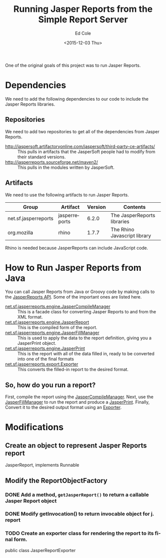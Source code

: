 #+TITLE: Running Jasper Reports from the Simple Report Server
#+DATE: <2015-12-03 Thu>
#+AUTHOR: Ed Cole
#+OPTIONS: ':nil *:t -:t ::t <:t H:3 \n:nil ^:{} arch:headline
#+OPTIONS: author:t c:nil creator:comment d:(not "LOGBOOK") date:t
#+OPTIONS: e:t email:nil f:t inline:t num:nil p:nil pri:nil stat:t
#+OPTIONS: tags:t tasks:t tex:t timestamp:t toc:nil todo:t |:t
#+CREATOR: Emacs 24.2.1 (Org mode 8.2.10)
#+DESCRIPTION:
#+EXCLUDE_TAGS: noexport
#+KEYWORDS:
#+LANGUAGE: en
#+SELECT_TAGS: export
#+OPTIONS: html-link-use-abs-url:nil html-postamble:nil
#+OPTIONS: html-preamble:nil html-scripts:t html-style:t
#+OPTIONS: html5-fancy:nil tex:t
#+CREATOR: <a href="http://www.gnu.org/software/emacs/">Emacs</a> 24.2.1 (<a href="http://orgmode.org">Org</a> mode 8.2.10)
#+HTML_CONTAINER: div
#+HTML_DOCTYPE: xhtml-strict
#+HTML_HEAD:
#+HTML_HEAD_EXTRA:
#+HTML_LINK_HOME:
#+HTML_LINK_UP:
#+HTML_MATHJAX:
#+INFOJS_OPT:
#+LATEX_HEADER:

One of the original goals of this project was to run Jasper Reports.

* Dependencies
We need to add the following dependencies to our code to include the Jasper Reports libraries.

** Repositories
We need to add two repositories to get all of the dependencies from Jasper Reports.

- http://jaspersoft.artifactoryonline.com/jaspersoft/third-party-ce-artifacts/ :: This pulls in artifacts that the JasperSoft people had to modify from their standard versions.
- http://jasperreports.sourceforge.net/maven2/ :: This pulls in the modules written by JasperSoft.

** Artifacts
We need to use the following artifacts to run Jasper Reports.

| Group                | Artifact      | Version | Contents                     |
|----------------------+---------------+---------+------------------------------|
| net.sf.jasperreports | jasperreports |   6.2.0 | The JasperReports libraries  |
| org.mozilla          | rhino         |   1.7.7 | The Rhino Javascript library |

Rhino is needed because JasperReports can include JavaScript code.
* How to Run Jasper Reports from Java

You can call Jasper Reports from Java or Groovy code by making calls to the 
[[http://jasperreports.sourceforge.net/api/][JasperReports API]].  Some of the important ones are listed here.

- [[http://jasperreports.sourceforge.net/api/net/sf/jasperreports/engine/JasperCompileManager.html][net.sf.jasperreports.engine.JasperCompileManager]] :: This is a facade class for converting Jasper Reports to and from the XML format.
- [[http://jasperreports.sourceforge.net/api/net/sf/jasperreports/engine/JasperReport.html][net.sf.jasperreports.engine.JasperReport]] :: This is the compiled form of the report.
- [[http://jasperreports.sourceforge.net/api/net/sf/jasperreports/engine/JasperFillManager.html][net.sf.jasperreports.engine.JasperFillManager]] :: This is used to apply the data to the report definition, giving you a JasperPrint object.
- [[http://jasperreports.sourceforge.net/api/net/sf/jasperreports/engine/JasperPrint.html][net.sf.jasperreports.engine.JasperPrint]] :: This is the report with all of the data filled in, ready to be converted into one of the final formats
- [[http://jasperreports.sourceforge.net/api/net/sf/jasperreports/export/Exporter.html][net.sf.jasperreports.export.Exporter]] :: This converts the filled-in report to the desired format.
** So, how do you run a report?
First, compile the report using the [[http://jasperreports.sourceforge.net/api/net/sf/jasperreports/engine/JasperCompileManager.html][JasperCompileManager]].
Next, use the [[http://jasperreports.sourceforge.net/api/net/sf/jasperreports/engine/JasperFillManager.html][JasperFillManager]] to run the report and produce a [[http://jasperreports.sourceforge.net/api/net/sf/jasperreports/engine/JasperPrint.html][JasperPrint]].
Finally, Convert it to the desired output format using an [[http://jasperreports.sourceforge.net/api/net/sf/jasperreports/export/Exporter.html][Exporter]].
* Modifications
** Create an object to represent Jasper Reports report
JasperReport, implements Runnable
** Modify the ReportObjectFactory
*** DONE Add a method, ~getJasperReport()~ to return a callable Jasper Report object
*** DONE Modify getInvocation() to return invocable object for j. report
*** TODO Create an exporter class for rendering the report to its final form.
public class JasperReportExporter

